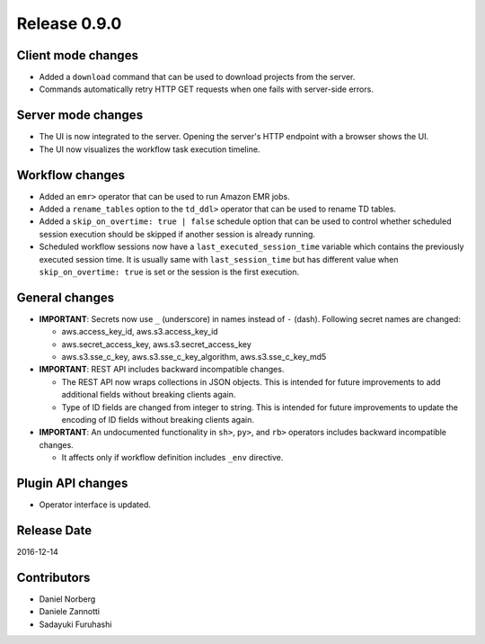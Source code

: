 Release 0.9.0
=============

Client mode changes
-------------------

* Added a ``download`` command that can be used to download projects from the server.
* Commands automatically retry HTTP GET requests when one fails with server-side errors.

Server mode changes
-------------------

* The UI is now integrated to the server. Opening the server's HTTP endpoint with a browser shows the UI.

* The UI now visualizes the workflow task execution timeline.

Workflow changes
----------------

* Added an ``emr>`` operator that can be used to run Amazon EMR jobs.

* Added a ``rename_tables`` option to the ``td_ddl>`` operator that can be used to rename TD tables.

* Added a ``skip_on_overtime: true | false`` schedule option that can be used to control whether scheduled session execution should be skipped if another session is already running.

* Scheduled workflow sessions now have a ``last_executed_session_time`` variable which contains the previously executed session time. It is usually same with ``last_session_time`` but has different value when ``skip_on_overtime: true`` is set or the session is the first execution.

General changes
---------------

* **IMPORTANT**: Secrets now use ``_`` (underscore) in names instead of ``-`` (dash). Following secret names are changed:

  * aws.access_key_id, aws.s3.access_key_id
  * aws.secret_access_key, aws.s3.secret_access_key
  * aws.s3.sse_c_key, aws.s3.sse_c_key_algorithm, aws.s3.sse_c_key_md5

* **IMPORTANT**: REST API includes backward incompatible changes.

  * The REST API now wraps collections in JSON objects. This is intended for future improvements to add additional fields without breaking clients again.
  * Type of ID fields are changed from integer to string. This is intended for future improvements to update the encoding of ID fields without breaking clients again.

* **IMPORTANT**: An undocumented functionality in ``sh>``, ``py>``, and ``rb>`` operators includes backward incompatible changes.

  * It affects only if workflow definition includes ``_env`` directive.

Plugin API changes
-------------------

* Operator interface is updated.

Release Date
------------
2016-12-14

Contributors
------------------
* Daniel Norberg
* Daniele Zannotti
* Sadayuki Furuhashi

